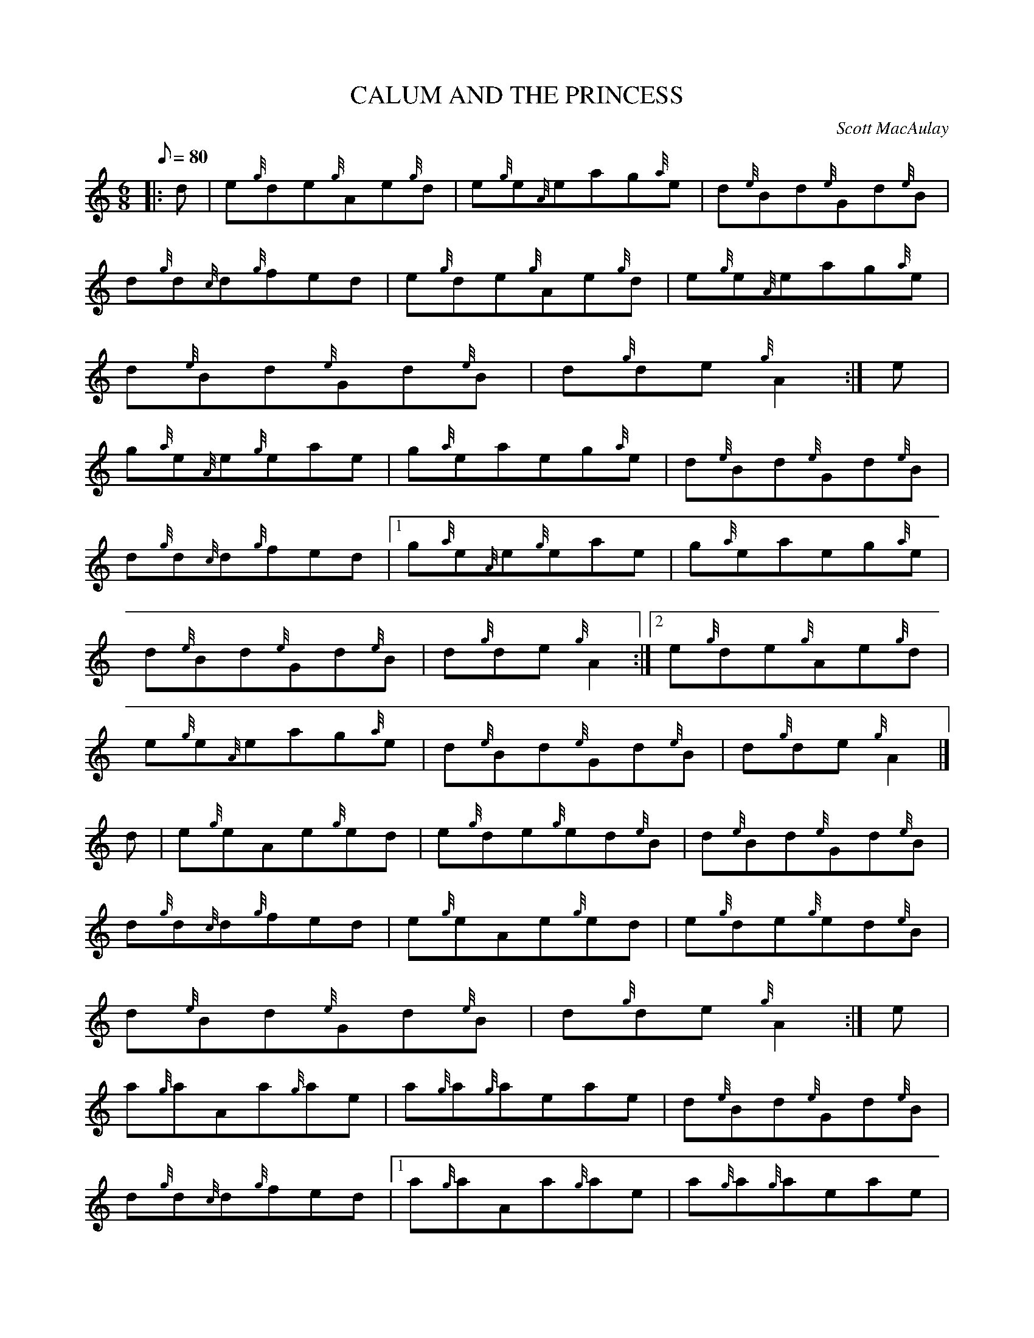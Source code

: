 X:1
T:CALUM AND THE PRINCESS
M:6/8
L:1/8
Q:80
C:Scott MacAulay
S:Jig
K:HP
|: d|
e{g}de{g}Ae{g}d|
e{g}e{A}eag{a}e|
d{e}Bd{e}Gd{e}B|  !
d{g}d{c}d{g}fed|
e{g}de{g}Ae{g}d|
e{g}e{A}eag{a}e|  !
d{e}Bd{e}Gd{e}B|
d{g}de{g}A2:|
e|  !
g{a}e{A}e{g}eae|
g{a}eaeg{a}e|
d{e}Bd{e}Gd{e}B|  !
d{g}d{c}d{g}fed|1
g{a}e{A}e{g}eae|
g{a}eaeg{a}e|  !
d{e}Bd{e}Gd{e}B|
d{g}de{g}A2:|2
e{g}de{g}Ae{g}d|  !
e{g}e{A}eag{a}e|
d{e}Bd{e}Gd{e}B|
d{g}de{g}A2|]  !
d|
e{g}eAe{g}ed|
e{g}de{g}ed{e}B|
d{e}Bd{e}Gd{e}B|  !
d{g}d{c}d{g}fed|
e{g}eAe{g}ed|
e{g}de{g}ed{e}B|  !
d{e}Bd{e}Gd{e}B|
d{g}de{g}A2:|
e|  !
a{g}aAa{g}ae|
a{g}a{g}aeae|
d{e}Bd{e}Gd{e}B|  !
d{g}d{c}d{g}fed|1
a{g}aAa{g}ae|
a{g}a{g}aeae|  !
d{e}Bd{e}Gd{e}B|
d{g}de{g}A2:|2
a{g}a{g}aAa{g}a|  !
ea{g}aeae|
d{e}Bd{e}Gd{e}B|
d{g}de{g}A2|]  !

